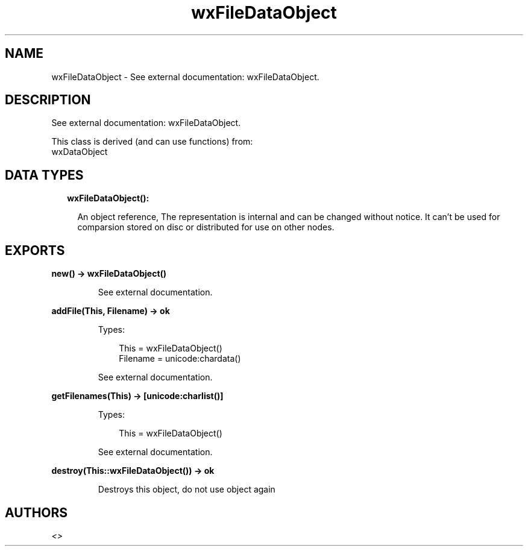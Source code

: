 .TH wxFileDataObject 3 "wx 1.9.1" "" "Erlang Module Definition"
.SH NAME
wxFileDataObject \- See external documentation: wxFileDataObject.
.SH DESCRIPTION
.LP
See external documentation: wxFileDataObject\&.
.LP
This class is derived (and can use functions) from: 
.br
wxDataObject 
.SH "DATA TYPES"

.RS 2
.TP 2
.B
wxFileDataObject():

.RS 2
.LP
An object reference, The representation is internal and can be changed without notice\&. It can\&'t be used for comparsion stored on disc or distributed for use on other nodes\&.
.RE
.RE
.SH EXPORTS
.LP
.B
new() -> wxFileDataObject()
.br
.RS
.LP
See external documentation\&.
.RE
.LP
.B
addFile(This, Filename) -> ok
.br
.RS
.LP
Types:

.RS 3
This = wxFileDataObject()
.br
Filename = unicode:chardata()
.br
.RE
.RE
.RS
.LP
See external documentation\&.
.RE
.LP
.B
getFilenames(This) -> [unicode:charlist()]
.br
.RS
.LP
Types:

.RS 3
This = wxFileDataObject()
.br
.RE
.RE
.RS
.LP
See external documentation\&.
.RE
.LP
.B
destroy(This::wxFileDataObject()) -> ok
.br
.RS
.LP
Destroys this object, do not use object again
.RE
.SH AUTHORS
.LP

.I
<>
